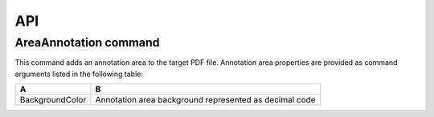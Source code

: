 API
===

AreaAnnotation command
########

This command adds an annotation area to the target PDF file. Annotation area properties are provided as command arguments listed in the following table:

.. table::
================  ==========================================================
A                   B
================  ==========================================================
BackgroundColor   Annotation area background represented as decimal code
================  ==========================================================

